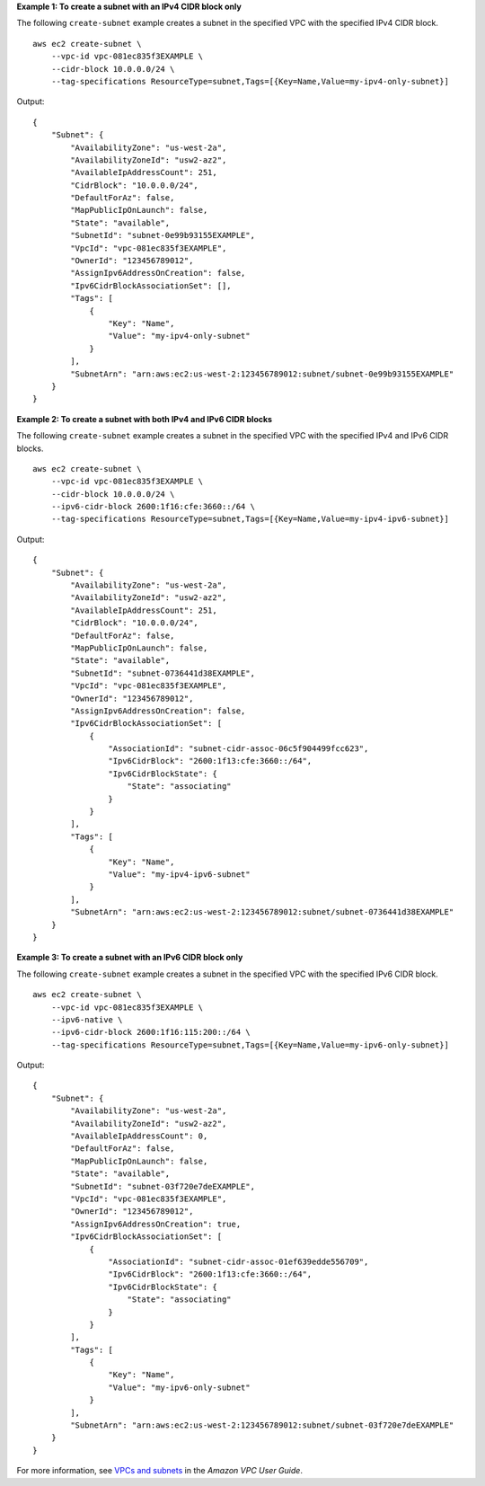 **Example 1: To create a subnet with an IPv4 CIDR block only**

The following ``create-subnet`` example creates a subnet in the specified VPC with the specified IPv4 CIDR block. ::

    aws ec2 create-subnet \
        --vpc-id vpc-081ec835f3EXAMPLE \
        --cidr-block 10.0.0.0/24 \
        --tag-specifications ResourceType=subnet,Tags=[{Key=Name,Value=my-ipv4-only-subnet}]

Output::

    {
        "Subnet": {
            "AvailabilityZone": "us-west-2a",
            "AvailabilityZoneId": "usw2-az2",
            "AvailableIpAddressCount": 251,
            "CidrBlock": "10.0.0.0/24",
            "DefaultForAz": false,
            "MapPublicIpOnLaunch": false,
            "State": "available",
            "SubnetId": "subnet-0e99b93155EXAMPLE",
            "VpcId": "vpc-081ec835f3EXAMPLE",
            "OwnerId": "123456789012",
            "AssignIpv6AddressOnCreation": false,
            "Ipv6CidrBlockAssociationSet": [],
            "Tags": [
                {
                    "Key": "Name",
                    "Value": "my-ipv4-only-subnet"
                }
            ],
            "SubnetArn": "arn:aws:ec2:us-west-2:123456789012:subnet/subnet-0e99b93155EXAMPLE"
        }
    }

**Example 2: To create a subnet with both IPv4 and IPv6 CIDR blocks**

The following ``create-subnet`` example creates a subnet in the specified VPC with the specified IPv4 and IPv6 CIDR blocks. ::

    aws ec2 create-subnet \
        --vpc-id vpc-081ec835f3EXAMPLE \
        --cidr-block 10.0.0.0/24 \
        --ipv6-cidr-block 2600:1f16:cfe:3660::/64 \
        --tag-specifications ResourceType=subnet,Tags=[{Key=Name,Value=my-ipv4-ipv6-subnet}]

Output::

    {
        "Subnet": {
            "AvailabilityZone": "us-west-2a",
            "AvailabilityZoneId": "usw2-az2",
            "AvailableIpAddressCount": 251,
            "CidrBlock": "10.0.0.0/24",
            "DefaultForAz": false,
            "MapPublicIpOnLaunch": false,
            "State": "available",
            "SubnetId": "subnet-0736441d38EXAMPLE",
            "VpcId": "vpc-081ec835f3EXAMPLE",
            "OwnerId": "123456789012",
            "AssignIpv6AddressOnCreation": false,
            "Ipv6CidrBlockAssociationSet": [
                {
                    "AssociationId": "subnet-cidr-assoc-06c5f904499fcc623",
                    "Ipv6CidrBlock": "2600:1f13:cfe:3660::/64",
                    "Ipv6CidrBlockState": {
                        "State": "associating"
                    }
                }
            ],
            "Tags": [
                {
                    "Key": "Name",
                    "Value": "my-ipv4-ipv6-subnet"
                }
            ],
            "SubnetArn": "arn:aws:ec2:us-west-2:123456789012:subnet/subnet-0736441d38EXAMPLE"
        }
    }

**Example 3: To create a subnet with an IPv6 CIDR block only**

The following ``create-subnet`` example creates a subnet in the specified VPC with the specified IPv6 CIDR block. ::

    aws ec2 create-subnet \
        --vpc-id vpc-081ec835f3EXAMPLE \
        --ipv6-native \ 
        --ipv6-cidr-block 2600:1f16:115:200::/64 \
        --tag-specifications ResourceType=subnet,Tags=[{Key=Name,Value=my-ipv6-only-subnet}]

Output::

    {
        "Subnet": {
            "AvailabilityZone": "us-west-2a",
            "AvailabilityZoneId": "usw2-az2",
            "AvailableIpAddressCount": 0,
            "DefaultForAz": false,
            "MapPublicIpOnLaunch": false,
            "State": "available",
            "SubnetId": "subnet-03f720e7deEXAMPLE",
            "VpcId": "vpc-081ec835f3EXAMPLE",
            "OwnerId": "123456789012",
            "AssignIpv6AddressOnCreation": true,
            "Ipv6CidrBlockAssociationSet": [
                {
                    "AssociationId": "subnet-cidr-assoc-01ef639edde556709",
                    "Ipv6CidrBlock": "2600:1f13:cfe:3660::/64",
                    "Ipv6CidrBlockState": {
                        "State": "associating"
                    }
                }
            ],
            "Tags": [
                {
                    "Key": "Name",
                    "Value": "my-ipv6-only-subnet"
                }
            ],
            "SubnetArn": "arn:aws:ec2:us-west-2:123456789012:subnet/subnet-03f720e7deEXAMPLE"
        }
    }

For more information, see `VPCs and subnets <https://docs.aws.amazon.com/vpc/latest/userguide/VPC_Subnets.html>`__ in the *Amazon VPC User Guide*.